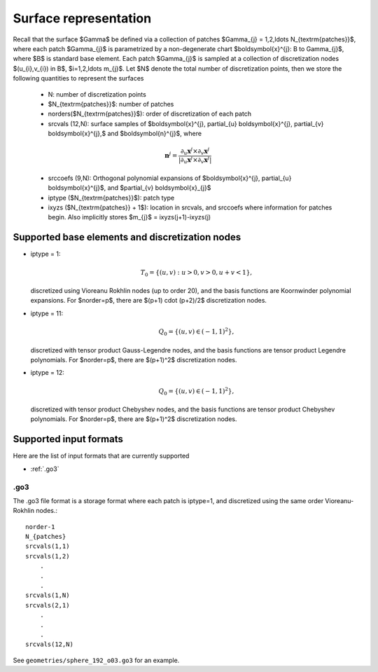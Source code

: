 Surface representation
=======================

Recall that the surface $\Gamma$ be defined via a collection of patches
$\Gamma_{j} = 1,2,\ldots N_{\textrm{patches}}$, where each patch 
$\Gamma_{j}$ is parametrized by a non-degenerate chart 
$\boldsymbol{x}^{j}: B \to \Gamma_{j}$, where $B$ is standard base
element. 
Each patch $\Gamma_{j}$ is sampled at a collection of discretization nodes
$(u_{i},v_{i}) \in B$, $i=1,2,\ldots m_{j}$. Let $N$ denote the total
number of discretization points, then we store the following quantities
to represent the surfaces

    - N: number of discretization points
    - $N_{\textrm{patches}}$: number of patches
    - norders($N_{\textrm{patches}}$): order of discretization of each 
      patch
    - srcvals (12,N): surface samples of $\boldsymbol{x}^{j},
      \partial_{u} \boldsymbol{x}^{j}, \partial_{v} \boldsymbol{x}^{j},$
      and $\boldsymbol{n}^{j}$, where
    
    .. math::
   
        \boldsymbol{n}^{j} = \frac{\partial_{u} \boldsymbol{x}^{j} \times 
        \partial_{v} \boldsymbol{x}^{j}}{|\partial_{u} \boldsymbol{x}^{j}
        \times \partial_{v} \boldsymbol{x}^{j}|}

    - srccoefs (9,N): Orthogonal polynomial expansions of 
      $\boldsymbol{x}^{j}, \partial_{u} \boldsymbol{x}^{j}$, 
      and $\partial_{v} \boldsymbol{x}_{j}$
    - iptype ($N_{\textrm{patches}}$): patch type
    - ixyzs ($N_{\textrm{patches}} + 1$): location in srcvals, and
      srccoefs where information for patches begin. Also implicitly
      stores $m_{j}$ = ixyzs(j+1)-ixyzs(j)

Supported base elements and discretization nodes
-------------------------------------------------

- iptype = 1: 

  .. math::

    T_{0} = \{ (u,v): u>0,v>0, u+v<1 \},

  discretized using Vioreanu Rokhlin nodes (up to order 20), 
  and the basis functions are Koornwinder polynomial expansions. 
  For $norder=p$, there are $(p+1) \cdot (p+2)/2$ discretization nodes.


- iptype = 11: 

  .. math::

    Q_{0} = \{ (u,v) \in (-1,1)^2  \},

  discretized with tensor product Gauss-Legendre nodes, and 
  the basis functions are tensor product Legendre polynomials. 
  For $norder=p$, there are $(p+1)^2$ discretization nodes.


- iptype = 12: 

  .. math::

    Q_{0} = \{ (u,v) \in (-1,1)^2  \},

  discretized with tensor product Chebyshev nodes, and 
  the basis functions are tensor product Chebyshev polynomials. 
  For $norder=p$, there are $(p+1)^2$ discretization nodes.


Supported input formats 
--------------------------

Here are the list of input formats that are currently supported

- :ref:`.go3`

.. _.go3:

.go3
*****
The .go3 file format is a storage format where each patch is iptype=1,
and discretized using the same order Vioreanu-Rokhlin nodes.:: 

    norder-1
    N_{patches}
    srcvals(1,1)
    srcvals(1,2)
        .
        .
        .
    srcvals(1,N)    
    srcvals(2,1)
        .
        .
        .
    srcvals(12,N)

See ``geometries/sphere_192_o03.go3`` for an example.



